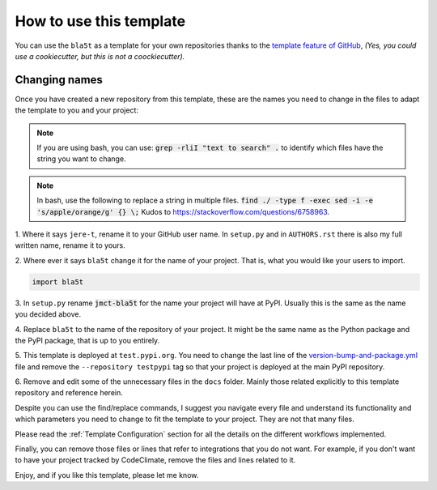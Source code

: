 How to use this template
========================

You can use the ``bla5t`` as a template for your own
repositories thanks to the `template feature of GitHub
<https://docs.github.com/en/github/creating-cloning-and-archiving-repositories/creating-a-repository-from-a-template>`_,
*(Yes, you could use a cookiecutter, but this is not a coockiecutter).*

Changing names
--------------

Once you have created a new repository from this template, these are the names
you need to change in the files to adapt the template to you and your project:


.. note::

    If you are using bash, you can use:
    :code:`grep -rliI "text to search" .`
    to identify which files have the string you want to change.

.. note::

    In bash, use the following to replace a string in multiple files.
    :code:`find ./ -type f -exec sed -i -e 's/apple/orange/g' {} \;`
    Kudos to https://stackoverflow.com/questions/6758963.

1. Where it says ``jere-t``, rename it to your GitHub user name. In
``setup.py`` and in ``AUTHORS.rst`` there is also my full written name, rename
it to yours.

2. Where ever it says ``bla5t`` change it for the name of your project.
That is, what you would like your users to import.

.. code::

    import bla5t

3. In ``setup.py`` rename :code:`jmct-bla5t` for the name your project will
have at PyPI. Usually this is the same as the name you decided above.

4. Replace ``bla5t`` to the name of the repository of your
project. It might be the same name as the Python package and the PyPI package,
that is up to you entirely.

5. This template is deployed at ``test.pypi.org``. You need to change the last
line of the `version-bump-and-package.yml
<https://github.com/jere-t/bla5t/blob/master/.github/workflows/version-bump-and-package.yml>`_
file and remove the ``--repository testpypi`` tag so that your project is
deployed at the main PyPI repository.

6. Remove and edit some of the unnecessary files in the ``docs`` folder. Mainly those
related explicitly to this template repository and reference herein.

Despite you can use the find/replace commands, I suggest you navigate every file
and understand its functionality and which parameters you need to change to fit
the template to your project. They are not that many files.

Please read the :ref:`Template Configuration` section for all the details on the
different workflows implemented.

Finally, you can remove those files or lines that refer to integrations that you
do not want. For example, if you don't want to have your project tracked by
CodeClimate, remove the files and lines related to it.

Enjoy, and if you like this template, please let me know.
